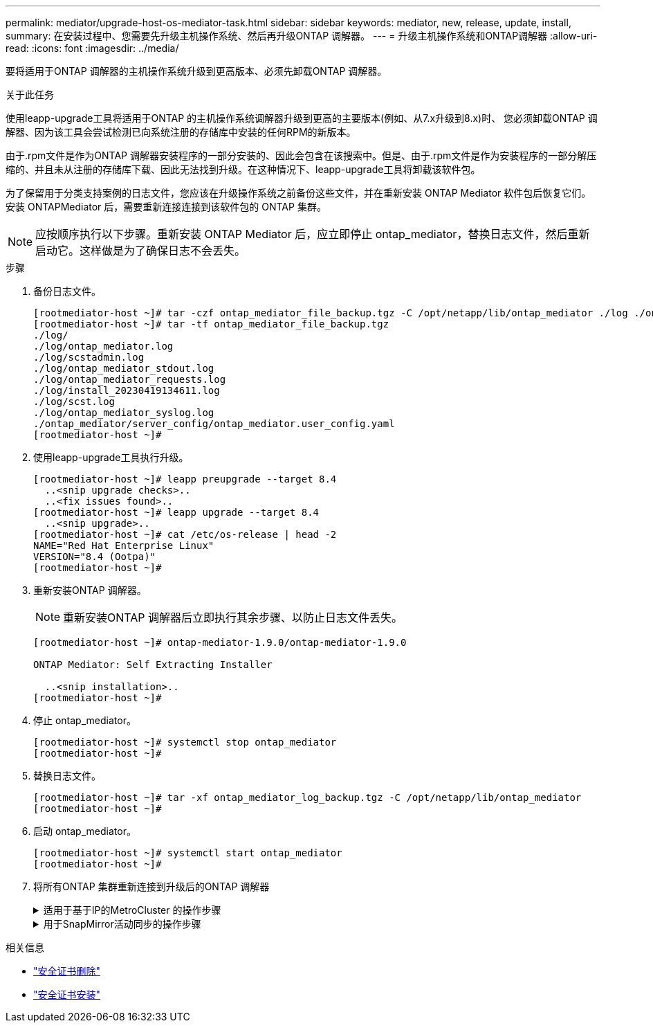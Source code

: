 ---
permalink: mediator/upgrade-host-os-mediator-task.html 
sidebar: sidebar 
keywords: mediator, new, release, update, install, 
summary: 在安装过程中、您需要先升级主机操作系统、然后再升级ONTAP 调解器。 
---
= 升级主机操作系统和ONTAP调解器
:allow-uri-read: 
:icons: font
:imagesdir: ../media/


[role="lead"]
要将适用于ONTAP 调解器的主机操作系统升级到更高版本、必须先卸载ONTAP 调解器。

.关于此任务
使用leapp-upgrade工具将适用于ONTAP 的主机操作系统调解器升级到更高的主要版本(例如、从7.x升级到8.x)时、 您必须卸载ONTAP 调解器、因为该工具会尝试检测已向系统注册的存储库中安装的任何RPM的新版本。

由于.rpm文件是作为ONTAP 调解器安装程序的一部分安装的、因此会包含在该搜索中。但是、由于.rpm文件是作为安装程序的一部分解压缩的、并且未从注册的存储库下载、因此无法找到升级。在这种情况下、leapp-upgrade工具将卸载该软件包。

为了保留用于分类支持案例的日志文件，您应该在升级操作系统之前备份这些文件，并在重新安装 ONTAP Mediator 软件包后恢复它们。安装 ONTAPMediator 后，需要重新连接连接到该软件包的 ONTAP 集群。


NOTE: 应按顺序执行以下步骤。重新安装 ONTAP Mediator 后，应立即停止 ontap_mediator，替换日志文件，然后重新启动它。这样做是为了确保日志不会丢失。

.步骤
. 备份日志文件。
+
....
[rootmediator-host ~]# tar -czf ontap_mediator_file_backup.tgz -C /opt/netapp/lib/ontap_mediator ./log ./ontap_mediator/server_config/ontap_mediator.user_config.yaml
[rootmediator-host ~]# tar -tf ontap_mediator_file_backup.tgz
./log/
./log/ontap_mediator.log
./log/scstadmin.log
./log/ontap_mediator_stdout.log
./log/ontap_mediator_requests.log
./log/install_20230419134611.log
./log/scst.log
./log/ontap_mediator_syslog.log
./ontap_mediator/server_config/ontap_mediator.user_config.yaml
[rootmediator-host ~]#
....
. 使用leapp-upgrade工具执行升级。
+
....
[rootmediator-host ~]# leapp preupgrade --target 8.4
  ..<snip upgrade checks>..
  ..<fix issues found>..
[rootmediator-host ~]# leapp upgrade --target 8.4
  ..<snip upgrade>..
[rootmediator-host ~]# cat /etc/os-release | head -2
NAME="Red Hat Enterprise Linux"
VERSION="8.4 (Ootpa)"
[rootmediator-host ~]#
....
. 重新安装ONTAP 调解器。
+

NOTE: 重新安装ONTAP 调解器后立即执行其余步骤、以防止日志文件丢失。

+
....
[rootmediator-host ~]# ontap-mediator-1.9.0/ontap-mediator-1.9.0

ONTAP Mediator: Self Extracting Installer

  ..<snip installation>..
[rootmediator-host ~]#
....
. 停止 ontap_mediator。
+
....
[rootmediator-host ~]# systemctl stop ontap_mediator
[rootmediator-host ~]#
....
. 替换日志文件。
+
....
[rootmediator-host ~]# tar -xf ontap_mediator_log_backup.tgz -C /opt/netapp/lib/ontap_mediator
[rootmediator-host ~]#
....
. 启动 ontap_mediator。
+
....
[rootmediator-host ~]# systemctl start ontap_mediator
[rootmediator-host ~]#
....
. 将所有ONTAP 集群重新连接到升级后的ONTAP 调解器
+
.适用于基于IP的MetroCluster 的操作步骤
[%collapsible]
====
....
siteA::> metrocluster configuration-settings mediator show
Mediator IP     Port    Node                    Configuration Connection
                                                Status        Status
--------------- ------- ----------------------- ------------- -----------
172.31.40.122
                31784   siteA-node2             true          false
                        siteA-node1             true          false
                        siteB-node2             true          false
                        siteB-node2             true          false
siteA::> metrocluster configuration-settings mediator remove
Removing the mediator and disabling Automatic Unplanned Switchover. It may take a few minutes to complete.
Please enter the username for the mediator: mediatoradmin
Please enter the password for the mediator:
Confirm the mediator password:
Automatic Unplanned Switchover is disabled for all nodes...
Removing mediator mailboxes...
Successfully removed the mediator.

siteA::> metrocluster configuration-settings mediator add -mediator-address 172.31.40.122
Adding the mediator and enabling Automatic Unplanned Switchover. It may take a few minutes to complete.
Please enter the username for the mediator: mediatoradmin
Please enter the password for the mediator:
Confirm the mediator password:
Successfully added the mediator.

siteA::> metrocluster configuration-settings mediator show
Mediator IP     Port    Node                    Configuration Connection
                                                Status        Status
--------------- ------- ----------------------- ------------- -----------
172.31.40.122
                31784   siteA-node2             true          true
                        siteA-node1             true          true
                        siteB-node2             true          true
                        siteB-node2             true          true
siteA::>
....
====
+
.用于SnapMirror活动同步的操作步骤
[%collapsible]
====
对于SnapMirror主动同步、如果您在/opt/NetApp目录之外安装了TLS证书、则不需要重新安装它。如果您使用的是默认生成的自签名证书、或者将自定义证书放在/opt/NetApp目录中、则应将其备份并还原。

....
peer1::> snapmirror mediator show
Mediator Address Peer Cluster     Connection Status Quorum Status
---------------- ---------------- ----------------- -------------
172.31.49.237    peer2            unreachable       true

peer1::> snapmirror mediator remove -mediator-address 172.31.49.237 -peer-cluster peer2

Info: [Job 39] 'mediator remove' job queued

peer1::> job show -id 39
                            Owning
Job ID Name                 Vserver    Node           State
------ -------------------- ---------- -------------- ----------
39     mediator remove      peer1      peer1-node1    Success
     Description: Removing entry in mediator

peer1::> security certificate show -common-name ONTAPMediatorCA
Vserver    Serial Number   Certificate Name                       Type
---------- --------------- -------------------------------------- ------------
peer1
        4A790360081F41145E14C5D7CE721DC6C210007F
                        ONTAPMediatorCA                        server-ca
    Certificate Authority: ONTAP Mediator CA
        Expiration Date: Mon Apr 17 10:27:54 2073

peer1::> security certificate delete -common-name ONTAPMediatorCA *
1 entry was deleted.

 peer1::> security certificate install -type server-ca -vserver peer1

Please enter Certificate: Press <Enter> when done
  ..<snip ONTAP Mediator CA public key>..

You should keep a copy of the CA-signed digital certificate for future reference.

The installed certificate's CA and serial number for reference:
CA: ONTAP Mediator CA
serial: 44786524464C5113D5EC966779D3002135EA4254

The certificate's generated name for reference: ONTAPMediatorCA

peer2::> security certificate delete -common-name ONTAPMediatorCA *
1 entry was deleted.

peer2::> security certificate install -type server-ca -vserver peer2

 Please enter Certificate: Press <Enter> when done
..<snip ONTAP Mediator CA public key>..


You should keep a copy of the CA-signed digital certificate for future reference.

The installed certificate's CA and serial number for reference:
CA: ONTAP Mediator CA
serial: 44786524464C5113D5EC966779D3002135EA4254

The certificate's generated name for reference: ONTAPMediatorCA

peer1::> snapmirror mediator add -mediator-address 172.31.49.237 -peer-cluster peer2 -username mediatoradmin

Notice: Enter the mediator password.

Enter the password:
Enter the password again:

Info: [Job: 43] 'mediator add' job queued

peer1::> job show -id 43
                            Owning
Job ID Name                 Vserver    Node           State
------ -------------------- ---------- -------------- ----------
43     mediator add         peer1      peer1-node2    Success
    Description: Creating a mediator entry

peer1::> snapmirror mediator show
Mediator Address Peer Cluster     Connection Status Quorum Status
---------------- ---------------- ----------------- -------------
172.31.49.237    peer2            connected         true

peer1::>

....
====


.相关信息
* link:https://docs.netapp.com/us-en/ontap-cli/security-certificate-delete.html["安全证书删除"^]
* link:https://docs.netapp.com/us-en/ontap-cli/security-certificate-install.html["安全证书安装"^]

